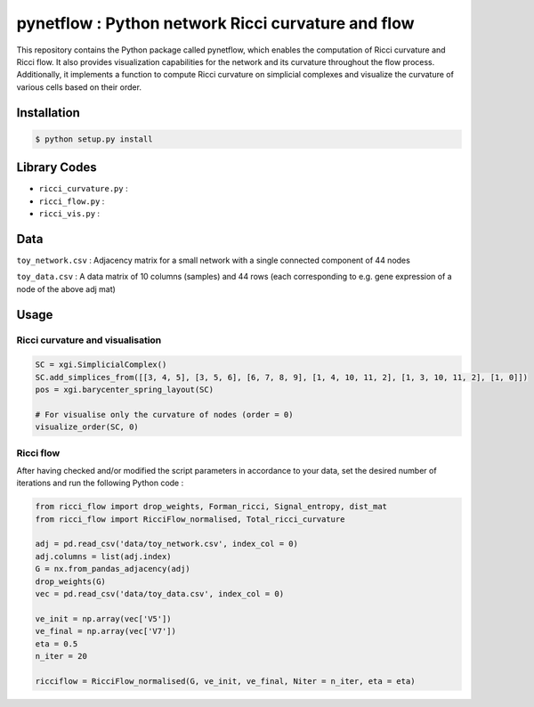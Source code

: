 =============================================================================================
pynetflow : Python network Ricci curvature and flow
=============================================================================================
.. image:: https://github.com/anthbapt/pynetflow/workflows/CI/badge.svg
    :target: https://github.com/anthbapt/pynetflow/actions?query=branch%3Amaster+workflow%3ACI
 
This repository contains the Python package called pynetflow, which enables the computation of Ricci curvature and Ricci flow. It also provides visualization capabilities for the network and its curvature throughout the flow process. Additionally, it implements a function to compute Ricci curvature on simplicial complexes and visualize the curvature of various cells based on their order.

.. image:: pynetflow_logo.png
   :width: 200


-----------------
 Installation
-----------------

                                
.. code-block:: bash    

  $ python setup.py install

         
-----------------
 Library Codes
-----------------

* ``ricci_curvature.py`` : 
* ``ricci_flow.py`` :
* ``ricci_vis.py`` : 

-----------------
Data
-----------------

``toy_network.csv`` : Adjacency matrix for a small network with a single connected component of 44 nodes

``toy_data.csv`` : A data matrix of 10 columns (samples) and 44 rows (each corresponding to e.g. gene expression of a node of the above adj mat)

-----------------
Usage
-----------------

Ricci curvature and visualisation
-----------------


.. code-block:: python

    SC = xgi.SimplicialComplex()
    SC.add_simplices_from([[3, 4, 5], [3, 5, 6], [6, 7, 8, 9], [1, 4, 10, 11, 2], [1, 3, 10, 11, 2], [1, 0]])
    pos = xgi.barycenter_spring_layout(SC)
    
    # For visualise only the curvature of nodes (order = 0)
    visualize_order(SC, 0)
    
.. image:: figures/test_ricci_curvature_nodes.png
   :width: 200
   
.. code-block:: python
    # For visualise only the curvature of edges (order = 1)
    visualize_order(SC, 1)
    
.. image:: figures/test_ricci_curvature_edges.png
   :width: 200
    
.. code-block:: python
    # For visualise only the curvature of triangles (order = 2)
    visualize_order(SC, 2)
    
.. image:: figures/test_ricci_curvature_triangles.png
   :width: 200
   

Ricci flow
-----------------
After having checked and/or modified the script parameters in accordance to your data, set the desired number of iterations and run the following Python code : 

.. code-block:: python

    from ricci_flow import drop_weights, Forman_ricci, Signal_entropy, dist_mat
    from ricci_flow import RicciFlow_normalised, Total_ricci_curvature

    adj = pd.read_csv('data/toy_network.csv', index_col = 0)
    adj.columns = list(adj.index)
    G = nx.from_pandas_adjacency(adj)
    drop_weights(G)
    vec = pd.read_csv('data/toy_data.csv', index_col = 0)

    ve_init = np.array(vec['V5'])
    ve_final = np.array(vec['V7'])
    eta = 0.5
    n_iter = 20
    
    ricciflow = RicciFlow_normalised(G, ve_init, ve_final, Niter = n_iter, eta = eta)

